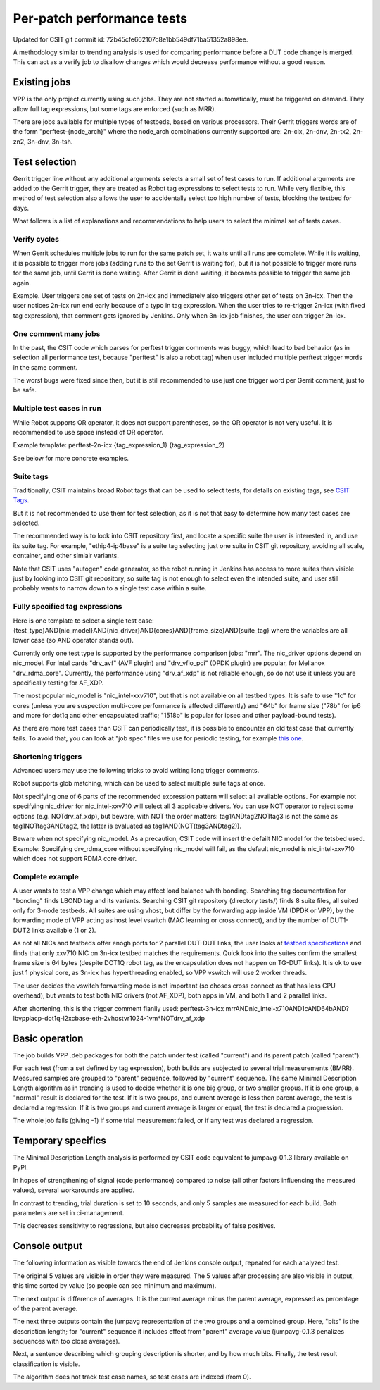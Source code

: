 Per-patch performance tests
^^^^^^^^^^^^^^^^^^^^^^^^^^^

Updated for CSIT git commit id: 72b45cfe662107c8e1bb549df71ba51352a898ee.

A methodology similar to trending analysis is used for comparing performance
before a DUT code change is merged. This can act as a verify job to disallow
changes which would decrease performance without a good reason.

Existing jobs
~~~~~~~~~~~~~

VPP is the only project currently using such jobs.
They are not started automatically, must be triggered on demand.
They allow full tag expressions, but some tags are enforced (such as MRR).

There are jobs available for multiple types of testbeds,
based on various processors.
Their Gerrit triggers words are of the form "perftest-{node_arch}"
where the node_arch combinations currently supported are:
2n-clx, 2n-dnv, 2n-tx2, 2n-zn2, 3n-dnv, 3n-tsh.

Test selection
~~~~~~~~~~~~~~

..
    TODO: Majority of this section is also useful for CSIT verify jobs. Move it somewhere.

Gerrit trigger line without any additional arguments selects
a small set of test cases to run.
If additional arguments are added to the Gerrit trigger, they are treated
as Robot tag expressions to select tests to run.
While very flexible, this method of test selection also allows the user
to accidentally select too high number of tests, blocking the testbed for days.

What follows is a list of explanations and recommendations
to help users to select the minimal set of tests cases.

Verify cycles
`````````````

When Gerrit schedules multiple jobs to run for the same patch set,
it waits until all runs are complete.
While it is waiting, it is possible to trigger more jobs
(adding runs to the set Gerrit is waiting for), but it is not possible
to trigger more runs for the same job, until Gerrit is done waiting.
After Gerrit is done waiting, it becames possible to trigger
the same job again.

Example. User triggers one set of tests on 2n-icx and immediately
also triggers other set of tests on 3n-icx. Then the user notices
2n-icx run end early because of a typo in tag expression.
When the user tries to re-trigger 2n-icx (with fixed tag expression),
that comment gets ignored by Jenkins.
Only when 3n-icx job finishes, the user can trigger 2n-icx.

One comment many jobs
`````````````````````

In the past, the CSIT code which parses for perftest trigger comments
was buggy, which lead to bad behavior (as in selection all performance test,
because "perftest" is also a robot tag) when user included multiple
perftest trigger words in the same comment.

The worst bugs were fixed since then, but it is still recommended
to use just one trigger word per Gerrit comment, just to be safe.

Multiple test cases in run
``````````````````````````

While Robot supports OR operator, it does not support parentheses,
so the OR operator is not very useful. It is recommended
to use space instead of OR operator.

Example template:
perftest-2n-icx {tag_expression_1} {tag_expression_2}

See below for more concrete examples.

Suite tags
``````````

Traditionally, CSIT maintains broad Robot tags that can be used to select tests,
for details on existing tags, see
`CSIT Tags <https://github.com/FDio/csit/blob/master/docs/tag_documentation.rst>`_.

But it is not recommended to use them for test selection,
as it is not that easy to determine how many test cases are selected.

The recommended way is to look into CSIT repository first,
and locate a specific suite the user is interested in,
and use its suite tag. For example, "ethip4-ip4base" is a suite tag
selecting just one suite in CSIT git repository,
avoiding all scale, container, and other simialr variants.

Note that CSIT uses "autogen" code generator,
so the robot running in Jenkins has access to more suites
than visible just by looking into CSIT git repository,
so suite tag is not enough to select even the intended suite,
and user still probably wants to narrow down
to a single test case within a suite.

Fully specified tag expressions
```````````````````````````````

Here is one template to select a single test case:
{test_type}AND{nic_model}AND{nic_driver}AND{cores}AND{frame_size}AND{suite_tag}
where the variables are all lower case (so AND operator stands out).

Currently only one test type is supported by the performance comparison jobs:
"mrr".
The nic_driver options depend on nic_model. For Intel cards "drv_avf" (AVF plugin)
and "drv_vfio_pci" (DPDK plugin) are popular, for Mellanox "drv_rdma_core".
Currently, the performance using "drv_af_xdp" is not reliable enough, so do not use it
unless you are specifically testing for AF_XDP.

The most popular nic_model is "nic_intel-xxv710", but that is not available
on all testbed types.
It is safe to use "1c" for cores (unless you are suspection multi-core performance
is affected differently) and "64b" for frame size ("78b" for ip6
and more for dot1q and other encapsulated traffic;
"1518b" is popular for ipsec and other payload-bound tests).

As there are more test cases than CSIT can periodically test,
it is possible to encounter an old test case that currently fails.
To avoid that, you can look at "job spec" files we use for periodic testing,
for example `this one <https://github.com/FDio/csit/blob/master/docs/job_specs/report_iterative/2n-icx/vpp-mrr-00.md>`_.

..
    TODO: Explain why "periodic" job spec link lands at report_iterative.

Shortening triggers
```````````````````

Advanced users may use the following tricks to avoid writing long trigger comments.

Robot supports glob matching, which can be used to select multiple suite tags at once.

Not specifying one of 6 parts of the recommended expression pattern
will select all available options. For example not specifying nic_driver
for nic_intel-xxv710 will select all 3 applicable drivers.
You can use NOT operator to reject some options (e.g. NOTdrv_af_xdp),
but beware, with NOT the order matters:
tag1ANDtag2NOTtag3 is not the same as tag1NOTtag3ANDtag2,
the latter is evaluated as tag1AND(NOT(tag3ANDtag2)).

Beware when not specifying nic_model. As a precaution,
CSIT code will insert the defailt NIC model for the tetsbed used.
Example: Specifying drv_rdma_core without specifying nic_model
will fail, as the default nic_model is nic_intel-xxv710
which does not support RDMA core driver.

Complete example
````````````````

A user wants to test a VPP change which may affect load balance whith bonding.
Searching tag documentation for "bonding" finds LBOND tag and its variants.
Searching CSIT git repository (directory tests/) finds 8 suite files,
all suited only for 3-node testbeds.
All suites are using vhost, but differ by the forwarding app inside VM
(DPDK or VPP), by the forwarding mode of VPP acting as host level vswitch
(MAC learning or cross connect), and by the number of DUT1-DUT2 links
available (1 or 2).

As not all NICs and testbeds offer enogh ports for 2 parallel DUT-DUT links,
the user looks at `testbed specifications <https://github.com/FDio/csit/tree/master/topologies/available>`_
and finds that only xxv710 NIC on 3n-icx testbed matches the requirements.
Quick look into the suites confirm the smallest frame size is 64 bytes
(despite DOT1Q robot tag, as the encapsulation does not happen on TG-DUT links).
It is ok to use just 1 physical core, as 3n-icx has hyperthreading enabled,
so VPP vswitch will use 2 worker threads.

The user decides the vswitch forwarding mode is not important
(so choses cross connect as that has less CPU overhead),
but wants to test both NIC drivers (not AF_XDP), both apps in VM,
and both 1 and 2 parallel links.

After shortening, this is the trigger comment fianlly used:
perftest-3n-icx mrrANDnic_intel-x710AND1cAND64bAND?lbvpplacp-dot1q-l2xcbase-eth-2vhostvr1024-1vm*NOTdrv_af_xdp

Basic operation
~~~~~~~~~~~~~~~

The job builds VPP .deb packages for both the patch under test
(called "current") and its parent patch (called "parent").

For each test (from a set defined by tag expression),
both builds are subjected to several trial measurements (BMRR).
Measured samples are grouped to "parent" sequence,
followed by "current" sequence. The same Minimal Description Length
algorithm as in trending is used to decide whether it is one big group,
or two smaller gropus. If it is one group, a "normal" result
is declared for the test. If it is two groups, and current average
is less then parent average, the test is declared a regression.
If it is two groups and current average is larger or equal,
the test is declared a progression.

The whole job fails (giving -1) if some trial measurement failed,
or if any test was declared a regression.

Temporary specifics
~~~~~~~~~~~~~~~~~~~

The Minimal Description Length analysis is performed by
CSIT code equivalent to jumpavg-0.1.3 library available on PyPI.

In hopes of strengthening of signal (code performance) compared to noise
(all other factors influencing the measured values), several workarounds
are applied.

In contrast to trending, trial duration is set to 10 seconds,
and only 5 samples are measured for each build.
Both parameters are set in ci-management.

This decreases sensitivity to regressions, but also decreases
probability of false positives.

Console output
~~~~~~~~~~~~~~

The following information as visible towards the end of Jenkins console output,
repeated for each analyzed test.

The original 5 values are visible in order they were measured.
The 5 values after processing are also visible in output,
this time sorted by value (so people can see minimum and maximum).

The next output is difference of averages. It is the current average
minus the parent average, expressed as percentage of the parent average.

The next three outputs contain the jumpavg representation
of the two groups and a combined group.
Here, "bits" is the description length; for "current" sequence
it includes effect from "parent" average value
(jumpavg-0.1.3 penalizes sequences with too close averages).

Next, a sentence describing which grouping description is shorter,
and by how much bits.
Finally, the test result classification is visible.

The algorithm does not track test case names,
so test cases are indexed (from 0).
